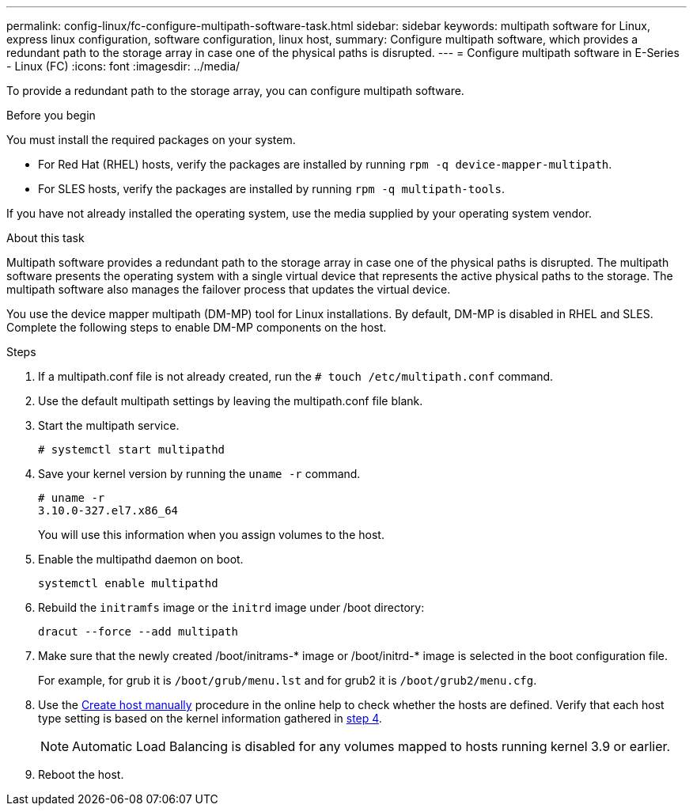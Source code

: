 ---
permalink: config-linux/fc-configure-multipath-software-task.html
sidebar: sidebar
keywords: multipath software for Linux, express linux configuration, software configuration, linux host,
summary: Configure multipath software, which  provides a redundant path to the storage array in case one of the physical paths is disrupted.
---
= Configure multipath software in E-Series - Linux (FC)
:icons: font
:imagesdir: ../media/

[.lead]
To provide a redundant path to the storage array, you can configure multipath software.

.Before you begin

You must install the required packages on your system.

* For Red Hat (RHEL) hosts, verify the packages are installed by running `rpm -q device-mapper-multipath`.
* For SLES hosts, verify the packages are installed by running `rpm -q multipath-tools`.

If you have not already installed the operating system, use the media supplied by your operating system vendor.

.About this task

Multipath software provides a redundant path to the storage array in case one of the physical paths is disrupted. The multipath software presents the operating system with a single virtual device that represents the active physical paths to the storage. The multipath software also manages the failover process that updates the virtual device.

You use the device mapper multipath (DM-MP) tool for Linux installations. By default, DM-MP is disabled in RHEL and SLES. Complete the following steps to enable DM-MP components on the host.

.Steps

. If a multipath.conf file is not already created, run the `# touch /etc/multipath.conf` command.
. Use the default multipath settings by leaving the multipath.conf file blank.
. Start the multipath service.
+
----
# systemctl start multipathd
----

. Save your kernel version by running the `uname -r` command.
[#step4]
+
----
# uname -r
3.10.0-327.el7.x86_64
----
+
You will use this information when you assign volumes to the host.

. Enable the multipathd daemon on boot.
+
----
systemctl enable multipathd
----

. Rebuild the `initramfs` image or the `initrd` image under /boot directory:
+
----
dracut --force --add multipath
----

. Make sure that the newly created /boot/initrams-* image or /boot/initrd-* image is selected in the boot configuration file.
+
For example, for grub it is `/boot/grub/menu.lst` and for grub2 it is `/boot/grub2/menu.cfg`.
+
. Use the https://docs.netapp.com/us-en/e-series-santricity/sm-storage/create-host-manually.html[Create host manually] procedure in the online help to check whether the hosts are defined. Verify that each host type setting is based on the kernel information gathered in <<step4,step 4>>.
+
NOTE: Automatic Load Balancing is disabled for any volumes mapped to hosts running kernel 3.9 or earlier.

. Reboot the host.
